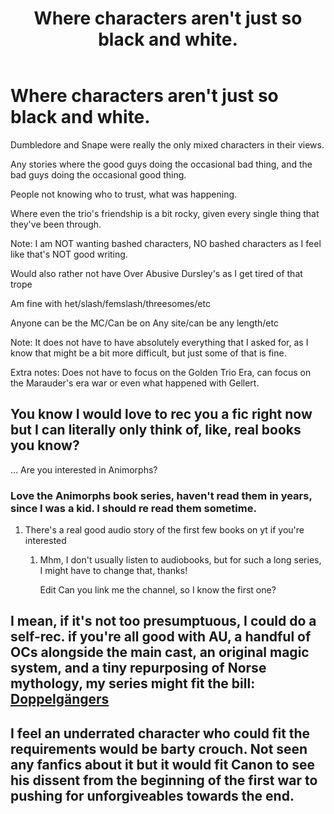 #+TITLE: Where characters aren't just so black and white.

* Where characters aren't just so black and white.
:PROPERTIES:
:Author: NotSoSnarky
:Score: 6
:DateUnix: 1621278605.0
:DateShort: 2021-May-17
:FlairText: Request
:END:
Dumbledore and Snape were really the only mixed characters in their views.

Any stories where the good guys doing the occasional bad thing, and the bad guys doing the occasional good thing.

People not knowing who to trust, what was happening.

Where even the trio's friendship is a bit rocky, given every single thing that they've been through.

Note: I am NOT wanting bashed characters, NO bashed characters as I feel like that's NOT good writing.

Would also rather not have Over Abusive Dursley's as I get tired of that trope

Am fine with het/slash/femslash/threesomes/etc

Anyone can be the MC/Can be on Any site/can be any length/etc

Note: It does not have to have absolutely everything that I asked for, as I know that might be a bit more difficult, but just some of that is fine.

Extra notes: Does not have to focus on the Golden Trio Era, can focus on the Marauder's era war or even what happened with Gellert.


** You know I would love to rec you a fic right now but I can literally only think of, like, real books you know?

... Are you interested in Animorphs?
:PROPERTIES:
:Author: miraculousmarauder
:Score: 2
:DateUnix: 1621304772.0
:DateShort: 2021-May-18
:END:

*** Love the Animorphs book series, haven't read them in years, since I was a kid. I should re read them sometime.
:PROPERTIES:
:Author: NotSoSnarky
:Score: 1
:DateUnix: 1621304963.0
:DateShort: 2021-May-18
:END:

**** There's a real good audio story of the first few books on yt if you're interested
:PROPERTIES:
:Author: miraculousmarauder
:Score: 1
:DateUnix: 1621305668.0
:DateShort: 2021-May-18
:END:

***** Mhm, I don't usually listen to audiobooks, but for such a long series, I might have to change that, thanks!

Edit Can you link me the channel, so I know the first one?
:PROPERTIES:
:Author: NotSoSnarky
:Score: 1
:DateUnix: 1621305791.0
:DateShort: 2021-May-18
:END:


** I mean, if it's not too presumptuous, I could do a self-rec. if you're all good with AU, a handful of OCs alongside the main cast, an original magic system, and a tiny repurposing of Norse mythology, my series might fit the bill: [[https://archiveofourown.org/series/1652104][Doppelgängers]]
:PROPERTIES:
:Author: hsvh_hp
:Score: 1
:DateUnix: 1621318117.0
:DateShort: 2021-May-18
:END:


** I feel an underrated character who could fit the requirements would be barty crouch. Not seen any fanfics about it but it would fit Canon to see his dissent from the beginning of the first war to pushing for unforgiveables towards the end.
:PROPERTIES:
:Author: bijoro
:Score: 1
:DateUnix: 1621339463.0
:DateShort: 2021-May-18
:END:
